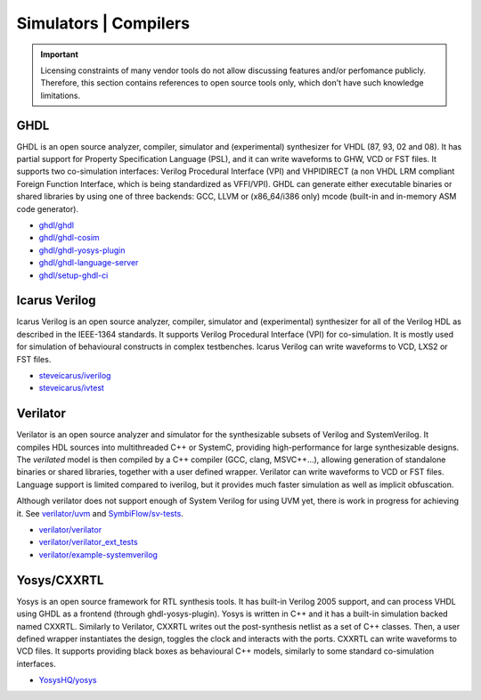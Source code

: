 .. _OSVB:Simulators:

Simulators | Compilers
######################

.. IMPORTANT::
  Licensing constraints of many vendor tools do not allow discussing features and/or perfomance publicly. Therefore, this
  section contains references to open source tools only, which don't have such knowledge limitations.

GHDL
====

GHDL is an open source analyzer, compiler, simulator and (experimental) synthesizer for VHDL (87, 93, 02 and 08). It has
partial support for Property Specification Language (PSL), and it can write waveforms to GHW, VCD or FST files. It supports
two co-simulation interfaces: Verilog Procedural Interface (VPI) and VHPIDIRECT (a non VHDL LRM compliant Foreign Function
Interface, which is being standardized as VFFI/VPI). GHDL can generate either executable binaries or shared libraries by
using one of three backends: GCC, LLVM or (x86_64/i386 only) mcode (built-in and in-memory ASM code generator).

* `ghdl/ghdl <https://github.com/ghdl/ghdl>`__
* `ghdl/ghdl-cosim <https://github.com/ghdl/ghdl-cosim>`__
* `ghdl/ghdl-yosys-plugin <https://github.com/ghdl/ghdl-yosys-plugin>`__
* `ghdl/ghdl-language-server <https://github.com/ghdl/ghdl-language-server>`__
* `ghdl/setup-ghdl-ci <https://github.com/ghdl/setup-ghdl-ci>`__

Icarus Verilog
==============

Icarus Verilog is an open source analyzer, compiler, simulator and (experimental) synthesizer for all of the Verilog HDL as
described in the IEEE-1364 standards. It supports Verilog Procedural Interface (VPI) for co-simulation. It is mostly used
for simulation of behavioural constructs in complex testbenches. Icarus Verilog can write waveforms to VCD, LXS2 or FST files.

* `steveicarus/iverilog <https://github.com/steveicarus/iverilog>`__
* `steveicarus/ivtest <https://github.com/steveicarus/ivtest>`__

Verilator
=========

Verilator is an open source analyzer and simulator for the synthesizable subsets of Verilog and SystemVerilog.
It compiles HDL sources into multithreaded C++ or SystemC, providing high-performance for large synthesizable designs.
The *verilated* model is then compiled by a C++ compiler (GCC, clang, MSVC++...), allowing generation of standalone
binaries or shared libraries, together with a user defined wrapper.
Verilator can write waveforms to VCD or FST files.
Language support is limited compared to iverilog, but it provides much faster simulation as well as implicit
obfuscation.

Although verilator does not support enough of System Verilog for using UVM yet, there is work in progress for achieving
it.
See `verilator/uvm <https://github.com/verilator/uvm>`__ and `SymbiFlow/sv-tests <https://github.com/SymbiFlow/sv-tests>`__.

* `verilator/verilator <https://github.com/verilator/verilator>`__
* `verilator/verilator_ext_tests <https://github.com/verilator/verilator_ext_tests>`__
* `verilator/example-systemverilog <https://github.com/verilator/example-systemverilog>`__

Yosys/CXXRTL
============

Yosys is an open source framework for RTL synthesis tools. It has built-in Verilog 2005 support, and can process VHDL using
GHDL as a frontend (through ghdl-yosys-plugin). Yosys is written in C++ and it has a built-in simulation backed named CXXRTL.
Similarly to Verilator, CXXRTL writes out the post-synthesis netlist as a set of C++ classes. Then, a user defined wrapper
instantiates the design, toggles the clock and interacts with the ports. CXXRTL can write waveforms to VCD files. It supports
providing black boxes as behavioural C++ models, similarly to some standard co-simulation interfaces.

* `YosysHQ/yosys <https://github.com/YosysHQ/yosys>`__
